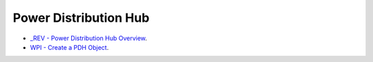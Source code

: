 Power Distribution Hub
====

- `_REV - Power Distribution Hub Overview <https://docs.revrobotics.com/rev-11-1850>`_.
- `WPI - Create a PDH Object <https://docs.wpilib.org/en/stable/docs/software/can-devices/power-distribution-module.html?highlight=power%20distrubution>`_.